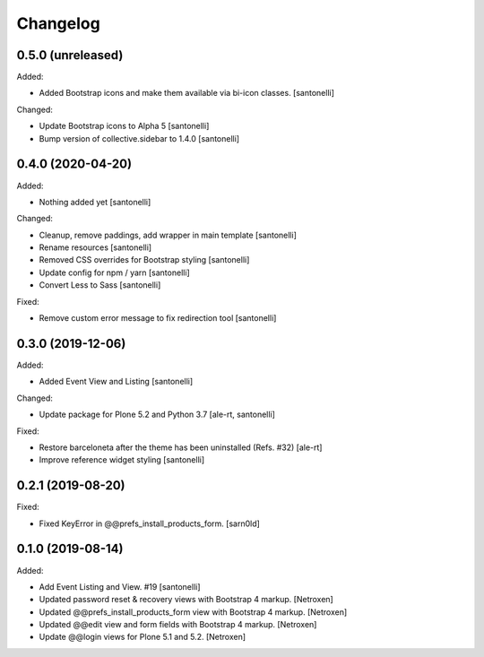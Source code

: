 Changelog
=========


0.5.0 (unreleased)
------------------

Added:

- Added Bootstrap icons and make them available via bi-icon classes.
  [santonelli]

Changed:

- Update Bootstrap icons to Alpha 5
  [santonelli]

- Bump version of collective.sidebar to 1.4.0
  [santonelli]


0.4.0 (2020-04-20)
------------------

Added:

- Nothing added yet
  [santonelli]

Changed:

- Cleanup, remove paddings, add wrapper in main template
  [santonelli]

- Rename resources
  [santonelli]

- Removed CSS overrides for Bootstrap styling
  [santonelli]

- Update config for npm / yarn
  [santonelli]

- Convert Less to Sass
  [santonelli]

Fixed:

- Remove custom error message to fix redirection tool
  [santonelli]


0.3.0 (2019-12-06)
------------------

Added:

- Added Event View and Listing
  [santonelli]

Changed:

- Update package for Plone 5.2 and Python 3.7
  [ale-rt, santonelli]

Fixed:

- Restore barceloneta after the theme has been uninstalled (Refs. #32)
  [ale-rt]

- Improve reference widget styling
  [santonelli]


0.2.1 (2019-08-20)
------------------

Fixed:

- Fixed KeyError in @@prefs_install_products_form.
  [sarn0ld]


0.1.0 (2019-08-14)
------------------

Added:

- Add Event Listing and View. #19
  [santonelli]

- Updated password reset & recovery views with Bootstrap 4 markup.
  [Netroxen]

- Updated @@prefs_install_products_form view with Bootstrap 4 markup.
  [Netroxen]

- Updated @@edit view and form fields with Bootstrap 4 markup.
  [Netroxen]

- Update @@login views for Plone 5.1 and 5.2.
  [Netroxen]
